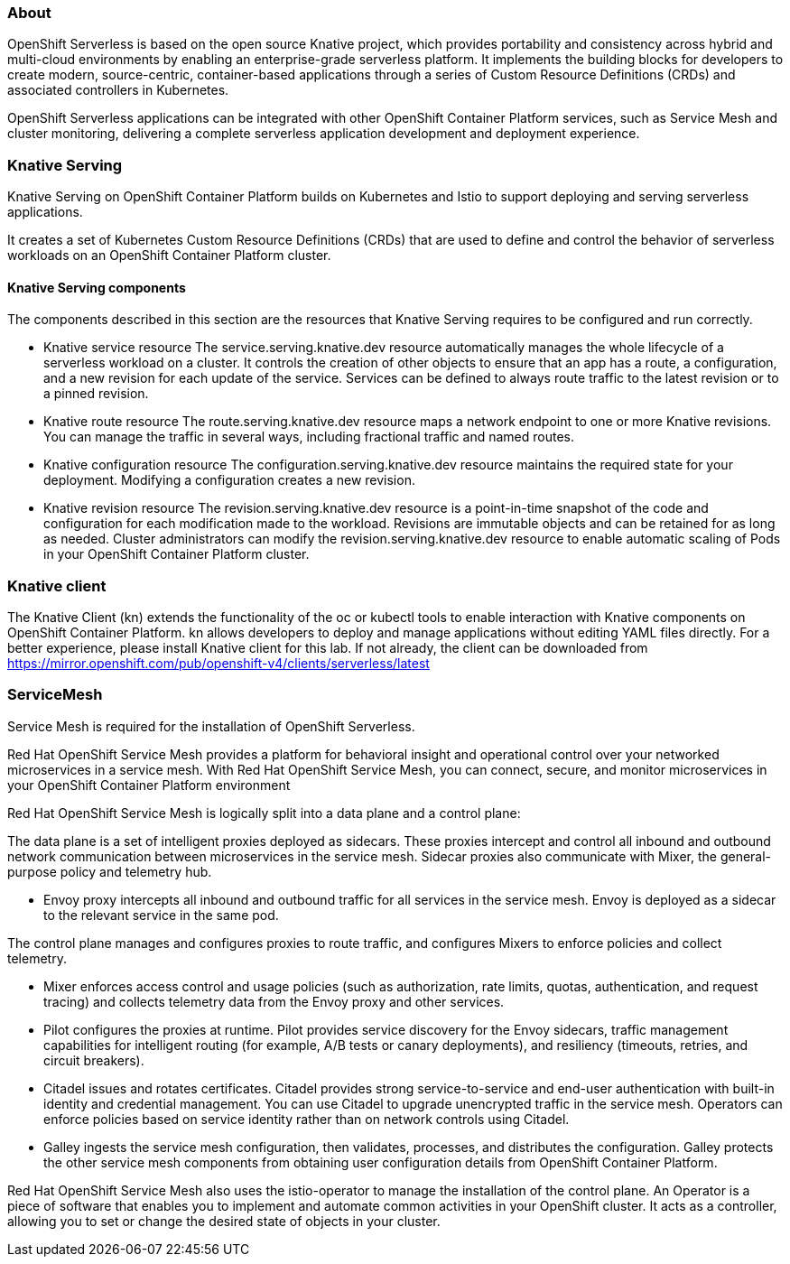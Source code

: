 ### About

OpenShift Serverless is based on the open source Knative project, which provides portability and consistency across hybrid and multi-cloud environments by enabling an enterprise-grade serverless platform. It implements the building blocks for developers to create modern, source-centric, container-based applications through a series of Custom Resource Definitions (CRDs) and associated controllers in Kubernetes.

OpenShift Serverless applications can be integrated with other OpenShift Container Platform services, such as Service Mesh and cluster monitoring, delivering a complete serverless application development and deployment experience.

### Knative Serving
Knative Serving on OpenShift Container Platform builds on Kubernetes and Istio to support deploying and serving serverless applications.

It creates a set of Kubernetes Custom Resource Definitions (CRDs) that are used to define and control the behavior of serverless workloads on an OpenShift Container Platform cluster.

#### Knative Serving components
The components described in this section are the resources that Knative Serving requires to be configured and run correctly.

* Knative service resource
The service.serving.knative.dev resource automatically manages the whole lifecycle of a serverless workload on a cluster. It controls the creation of other objects to ensure that an app has a route, a configuration, and a new revision for each update of the service. Services can be defined to always route traffic to the latest revision or to a pinned revision.

* Knative route resource
The route.serving.knative.dev resource maps a network endpoint to one or more Knative revisions. You can manage the traffic in several ways, including fractional traffic and named routes.

* Knative configuration resource
The configuration.serving.knative.dev resource maintains the required state for your deployment. Modifying a configuration creates a new revision.

* Knative revision resource
The revision.serving.knative.dev resource is a point-in-time snapshot of the code and configuration for each modification made to the workload. Revisions are immutable objects and can be retained for as long as needed. Cluster administrators can modify the revision.serving.knative.dev resource to enable automatic scaling of Pods in your OpenShift Container Platform cluster.

### Knative client

The Knative Client (kn) extends the functionality of the oc or kubectl tools to enable interaction with Knative components on OpenShift Container Platform. kn allows developers to deploy and manage applications without editing YAML files directly.
For a better experience, please install Knative client for this lab.
If not already, the client can be downloaded from https://mirror.openshift.com/pub/openshift-v4/clients/serverless/latest

### ServiceMesh
Service Mesh is required for the installation of OpenShift Serverless. 

Red Hat OpenShift Service Mesh provides a platform for behavioral insight and operational control over your networked microservices in a service mesh. With Red Hat OpenShift Service Mesh, you can connect, secure, and monitor microservices in your OpenShift Container Platform environment

Red Hat OpenShift Service Mesh is logically split into a data plane and a control plane:

The data plane is a set of intelligent proxies deployed as sidecars. These proxies intercept and control all inbound and outbound network communication between microservices in the service mesh. Sidecar proxies also communicate with Mixer, the general-purpose policy and telemetry hub.

* Envoy proxy intercepts all inbound and outbound traffic for all services in the service mesh. Envoy is deployed as a sidecar to the relevant service in the same pod.

The control plane manages and configures proxies to route traffic, and configures Mixers to enforce policies and collect telemetry.

* Mixer enforces access control and usage policies (such as authorization, rate limits, quotas, authentication, and request tracing) and collects telemetry data from the Envoy proxy and other services.

* Pilot configures the proxies at runtime. Pilot provides service discovery for the Envoy sidecars, traffic management capabilities for intelligent routing (for example, A/B tests or canary deployments), and resiliency (timeouts, retries, and circuit breakers).

* Citadel issues and rotates certificates. Citadel provides strong service-to-service and end-user authentication with built-in identity and credential management. You can use Citadel to upgrade unencrypted traffic in the service mesh. Operators can enforce policies based on service identity rather than on network controls using Citadel.

* Galley ingests the service mesh configuration, then validates, processes, and distributes the configuration. Galley protects the other service mesh components from obtaining user configuration details from OpenShift Container Platform.

Red Hat OpenShift Service Mesh also uses the istio-operator to manage the installation of the control plane. An Operator is a piece of software that enables you to implement and automate common activities in your OpenShift cluster. It acts as a controller, allowing you to set or change the desired state of objects in your cluster.


